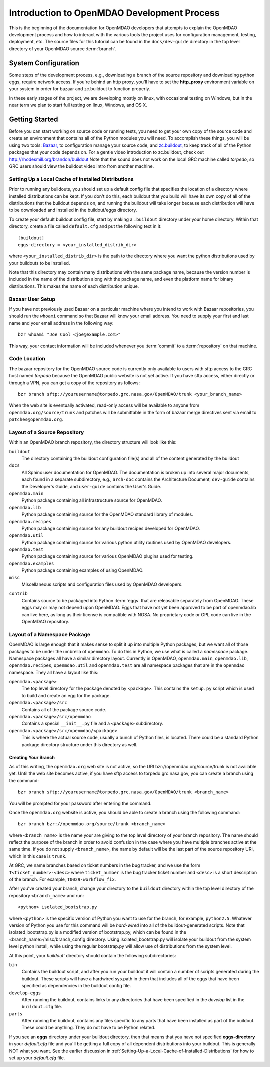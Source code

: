 
Introduction to OpenMDAO Development Process
--------------------------------------------

This is the beginning of the documentation for OpenMDAO developers that
attempts to explain the OpenMDAO development process and how to interact
with the various tools the project uses for configuration management,
testing, deployment, etc.  The source files for this tutorial can be found
in the ``docs/dev-guide`` directory in the top level directory of your
OpenMDAO source :term:`branch`. 

.. index:: zc.buildout
.. index:: Bazaar


System Configuration
====================

Some steps of the development process, e.g., downloading a branch of the source
repository and downloading python eggs, require network access.  If you're
behind an http proxy, you'll have to set the **http_proxy** environment variable
on your system in order for bazaar and zc.buildout to function properly.

In these early stages of the project, we are developing mostly on linux,
with occasional testing on Windows, but in the near term we plan to start
full testing on linux, Windows, and OS X.


Getting Started
===============

Before you can start working on source code or running tests, you need to get
your own copy of the source code and create an environment that contains all  of
the Python modules you will need.  To accomplish these things, you will be using
two tools: `Bazaar, <http://bazaar-vcs.org>`_ to configuration manage your
source code, and  `zc.buildout, <http://pypi.python.org/pypi/zc.buildout>`_ to
keep track  of all  of the Python packages that your code depends on. For a
gentle video introduction to zc.buildout, check out
http://rhodesmill.org/brandon/buildout Note that the sound does not work on the
local GRC machine called *torpedo*, so GRC users should view the buildout video
intro from another machine. 


.. _`Setting-Up-a-Local-Cache-of-Installed-Distributions`:

Setting Up a Local Cache of Installed Distributions
+++++++++++++++++++++++++++++++++++++++++++++++++++


Prior to running any buildouts, you should set up a default config file that
specifies the location of a directory where installed distributions can be kept.
If you don't do this, each buildout that you build will have its own copy of 
all of the distributions that the buildout depends on, and running the buildout 
will take longer because each distribution will have to be downloaded and
installed in the buildout/eggs directory.

To create your default buildout config file, start by making a ``.buildout`` 
directory under your home directory.  Within that directory, create a file
called ``default.cfg`` and put the following text in it:

::

    [buildout]
    eggs-directory = <your_installed_distrib_dir>
    
    
where ``<your_installed_distrib_dir>`` is the path to the directory where you 
want the python distributions used by your buildouts to be installed.  

Note that this directory may contain many distributions with the same package
name, because the version number is included in the name of the distribution
along with the package name, and even the platform name for binary distributions.
This makes the name of each distribution unique.



Bazaar User Setup
+++++++++++++++++

If you have not previously used Bazaar on a particular machine where you intend
to work with Bazaar repositories, you should run the ``whoami``
command so that Bazaar will know your email address. You need to supply your
first and last name and your email address in the following way:

::

    bzr whoami "Joe Cool <joe@example.com>"


.. index:: repository

This way, your contact information will be included whenever you :term:`commit`
to a :term:`repository` on that machine.

.. index:: pair: source code; location
.. index:: branch


Code Location
+++++++++++++
    

The bazaar repository for the OpenMDAO source code is currently only available
to users with sftp access to the GRC host named *torpedo* because the OpenMDAO
public website is not yet active.  If you have sftp access, either directly or
through a VPN, you can get a copy of the repository as follows:

::

    bzr branch sftp://yourusername@torpedo.grc.nasa.gov/OpenMDAO/trunk <your_branch_name>


When the web site is eventually activated, read-only access will be available to
anyone from ``openmdao.org/source/trunk`` and patches will be submittable in
the form of bazaar merge directives sent via email to ``patches@openmdao.org``.


.. index:: source repository
.. index:: buildout


Layout of a Source Repository
+++++++++++++++++++++++++++++

Within an OpenMDAO branch repository,  the directory structure will look like
this:

``buildout``
    The directory containing the buildout configuration file(s) and all of 
    the content generated by the buildout
    
``docs``
    All Sphinx user documentation for OpenMDAO.  The documentation
    is broken up into several major documents, each found in a separate 
    subdirectory, e.g., ``arch-doc`` contains the Architecture
    Document, ``dev-guide`` contains the Developer's Guide, and ``user-guide``
    contains the User's Guide.   
    
``openmdao.main``
    Python package containing all infrastructure source for OpenMDAO.
    
``openmdao.lib``
    Python package containing source for the OpenMDAO standard library of 
    modules.
    
``openmdao.recipes``
    Python package containing source for any buildout recipes developed for
    OpenMDAO.
    
``openmdao.util``
    Python package containing source for various python utility routines
    used by OpenMDAO developers.
    
``openmdao.test``
    Python package containing source for various OpenMDAO plugins used for
    testing.
    
``openmdao.examples``
    Python package containing examples of using OpenMDAO.
    
``misc``
    Miscellaneous scripts and configuration files used by OpenMDAO developers.
 
.. index:: egg
    
``contrib``
    Contains source to be packaged into Python :term:`eggs` that are releasable
    separately from OpenMDAO.  These eggs may or may not depend upon OpenMDAO. 
    Eggs that have not yet been approved to be part of openmdao.lib can live
    here, as long as their license is compatible with NOSA. No proprietary code
    or GPL code can live in the OpenMDAO repository.


.. index:: namespace package

Layout of a Namespace Package
+++++++++++++++++++++++++++++

OpenMDAO is large enough that it makes sense to split it up into multiple Python
packages, but we want all of those packages to be under the umbrella of
``openmdao``. To do this in Python, we use what is called a *namespace*
package.  Namespace  packages all have a similar directory layout.  Currently in
OpenMDAO,  ``openmdao.main``, ``openmdao.lib``, ``openmdao.recipes``,
``openmdao.util`` and ``openmdao.test`` are all namespace
packages that are in the ``openmdao`` namespace.  They all  have a layout like
this:

``openmdao.<package>``
    The top level directory for the package denoted by ``<package>``. This
    contains the ``setup.py`` script which is used to build and 
    create an egg for the package.
    
``openmdao.<package>/src``
    Contains all of the package source code.
    
``openmdao.<package>/src/openmdao``
    Contains a special ``__init__.py`` file and a ``<package>``
    subdirectory.
    
``openmdao.<package>/src/openmdao/<package>``
    This is where the actual source code, usually a bunch of Python files,
    is located.  There could be a standard Python package directory structure
    under this directory as well.
    

.. index:: pair: branch; creating 
.. index:: buildout


Creating Your Branch
____________________


As of this writing, the ``openmdao.org`` web site is not active, so
the URI bzr://openmdao.org/source/trunk is not available yet.  Until the web
site becomes active, if you have sftp access to torpedo.grc.nasa.gov, you can
create a branch using the command:

::

   bzr branch sftp://yourusername@torpedo.grc.nasa.gov/OpenMDAO/trunk <branch_name>
   
You will be prompted for your password after entering the command.


Once the ``openmdao.org`` website is active, you should be able to create
a branch using the following command:

::

   bzr branch bzr://openmdao.org/source/trunk <branch_name>
   
where ``<branch_name>`` is the name your are giving to the top level directory
of your branch repository.  The name should reflect the purpose of the branch in
order to avoid confusion in the case where you have multiple branches active at
the same time. If you do not supply ``<branch_name>``, the name by default will
be the last part of the source repository URI, which in this case is ``trunk``.


At GRC, we name branches based on ticket numbers in the bug tracker, and we use
the form ``T<ticket_number>-<desc>`` where ``ticket_number`` is the bug tracker
ticket number and ``<desc>`` is a short description of the branch. For example,
``T0029-workflow_fix``.
   

After you've created your branch, change your directory to the ``buildout``
directory within the top level directory of the repository ``<branch_name>``
and run:

::

   <python> isolated_bootstrap.py
   
where ``<python>`` is the specific version of Python you want to use for the
branch, for example, ``python2.5``.  Whatever version of Python you use for this
command will be *hard-wired* into all of the buildout-generated scripts. Note
that isolated_bootstrap.py is a modified version of bootstrap.py, which can be
found in the <branch_name>/misc/branch_config directory. Using
isolated_bootstrap.py will isolate your buildout from the system level python
install, while using the regular bootstrap.py will allow use of distributions
from the system level.


At this point, your `buildout`` directory should contain the following
subdirectories:

``bin``
    Contains the buildout script, and after you run your buildout it will 
    contain a number of scripts generated during the buildout. These scripts
    will have a hardwired sys.path in them that includes all of the eggs
    that have been specified as dependencies in the buildout config file.

``develop-eggs``
    After running the buildout, contains links to any directories that have
    been specified in the *develop* list in the ``buildout.cfg`` file.
    
``parts``
    After running the buildout, contains any files specific to any parts that
    have been installed as part of the buildout. These could be anything. They
    do not have to be Python related.


If you see an **eggs** directory under your buildout directory, then that means that
you have not specified **eggs-directory** in your *default.cfg* file and you'll be getting
a full copy of all dependent distributions into your buildout. This is generally NOT
what you want. See the earlier discussion in 
:ref:`Setting-Up-a-Local-Cache-of-Installed-Distributions` for how to set up your 
*default.cfg* file.
